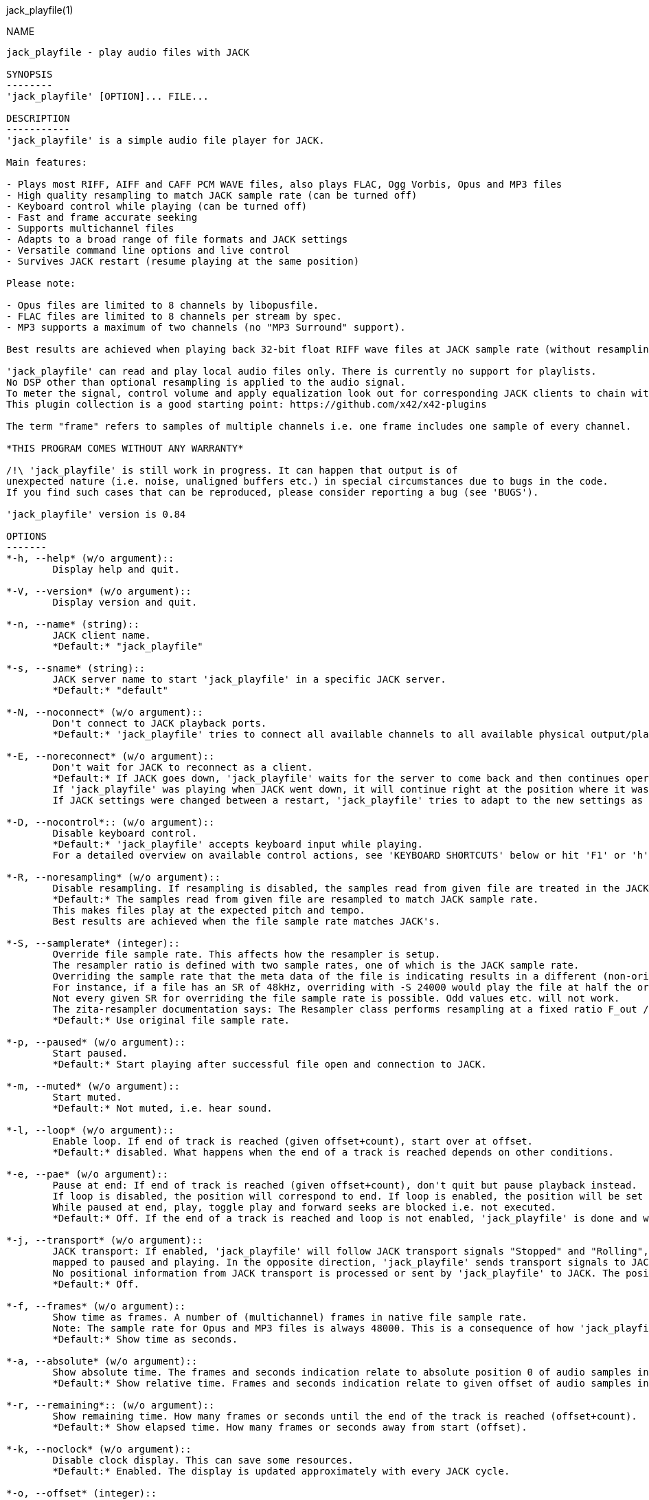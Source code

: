 jack_playfile(1)
==================
:doctype: manpage

NAME
----
jack_playfile - play audio files with JACK

SYNOPSIS
--------
'jack_playfile' [OPTION]... FILE...

DESCRIPTION
-----------
'jack_playfile' is a simple audio file player for JACK.

Main features:

- Plays most RIFF, AIFF and CAFF PCM WAVE files, also plays FLAC, Ogg Vorbis, Opus and MP3 files
- High quality resampling to match JACK sample rate (can be turned off)
- Keyboard control while playing (can be turned off)
- Fast and frame accurate seeking
- Supports multichannel files
- Adapts to a broad range of file formats and JACK settings
- Versatile command line options and live control
- Survives JACK restart (resume playing at the same position)

Please note:

- Opus files are limited to 8 channels by libopusfile.
- FLAC files are limited to 8 channels per stream by spec.
- MP3 supports a maximum of two channels (no "MP3 Surround" support).

Best results are achieved when playing back 32-bit float RIFF wave files at JACK sample rate (without resampling).

'jack_playfile' can read and play local audio files only. There is currently no support for playlists.
No DSP other than optional resampling is applied to the audio signal.
To meter the signal, control volume and apply equalization look out for corresponding JACK clients to chain with 'jack_playfile'.
This plugin collection is a good starting point: https://github.com/x42/x42-plugins

The term "frame" refers to samples of multiple channels i.e. one frame includes one sample of every channel.

*THIS PROGRAM COMES WITHOUT ANY WARRANTY*

/!\ 'jack_playfile' is still work in progress. It can happen that output is of 
unexpected nature (i.e. noise, unaligned buffers etc.) in special circumstances due to bugs in the code.
If you find such cases that can be reproduced, please consider reporting a bug (see 'BUGS').

'jack_playfile' version is 0.84

OPTIONS
-------
*-h, --help* (w/o argument)::
	Display help and quit.

*-V, --version* (w/o argument)::
	Display version and quit.

*-n, --name* (string)::
	JACK client name.
	*Default:* "jack_playfile"

*-s, --sname* (string)::
	JACK server name to start 'jack_playfile' in a specific JACK server.
	*Default:* "default"

*-N, --noconnect* (w/o argument)::
	Don't connect to JACK playback ports.
	*Default:* 'jack_playfile' tries to connect all available channels to all available physical output/playback ports 1:1.

*-E, --noreconnect* (w/o argument)::
	Don't wait for JACK to reconnect as a client.
	*Default:* If JACK goes down, 'jack_playfile' waits for the server to come back and then continues operation.
	If 'jack_playfile' was playing when JACK went down, it will continue right at the position where it was before JACK went down.
	If JACK settings were changed between a restart, 'jack_playfile' tries to adapt to the new settings as good as possible.

*-D, --nocontrol*:: (w/o argument)::
	Disable keyboard control.
	*Default:* 'jack_playfile' accepts keyboard input while playing.
	For a detailed overview on available control actions, see 'KEYBOARD SHORTCUTS' below or hit 'F1' or 'h' while 'jack_playfile' is started and control is enabled.

*-R, --noresampling* (w/o argument)::
	Disable resampling. If resampling is disabled, the samples read from given file are treated in the JACK sample rate domain without any modification.
	*Default:* The samples read from given file are resampled to match JACK sample rate.
	This makes files play at the expected pitch and tempo.
	Best results are achieved when the file sample rate matches JACK's.

*-S, --samplerate* (integer)::
	Override file sample rate. This affects how the resampler is setup.
	The resampler ratio is defined with two sample rates, one of which is the JACK sample rate.
	Overriding the sample rate that the meta data of the file is indicating results in a different (non-original) playback speed and pitch.
	For instance, if a file has an SR of 48kHz, overriding with -S 24000 would play the file at half the original speed, i.e. the playback time is double the original length.
	Not every given SR for overriding the file sample rate is possible. Odd values etc. will not work.
	The zita-resampler documentation says: The Resampler class performs resampling at a fixed ratio F_out / F_in which is required to be greater than 1/16 and be reducible to the form b / a with a, b integer and b less than 1000. This includes all the 'standard' ratios, e.g. 96000 / 44100 = 320 / 147. These restrictions allow for a more efficient implementation.
	*Default:* Use original file sample rate.

*-p, --paused* (w/o argument)::
	Start paused.
	*Default:* Start playing after successful file open and connection to JACK.

*-m, --muted* (w/o argument)::
	Start muted.
	*Default:* Not muted, i.e. hear sound.

*-l, --loop* (w/o argument)::
	Enable loop. If end of track is reached (given offset+count), start over at offset.
	*Default:* disabled. What happens when the end of a track is reached depends on other conditions.

*-e, --pae* (w/o argument)::
	Pause at end: If end of track is reached (given offset+count), don't quit but pause playback instead.
	If loop is disabled, the position will correspond to end. If loop is enabled, the position will be set to start.
	While paused at end, play, toggle play and forward seeks are blocked i.e. not executed.
	*Default:* Off. If the end of a track is reached and loop is not enabled, 'jack_playfile' is done and will quit.

*-j, --transport* (w/o argument)::
	JACK transport: If enabled, 'jack_playfile' will follow JACK transport signals "Stopped" and "Rolling",
	mapped to paused and playing. In the opposite direction, 'jack_playfile' sends transport signals to JACK when the play status changes, i.e. spacebar was hit to toggle play.
	No positional information from JACK transport is processed or sent by 'jack_playfile' to JACK. The position of 'jack_playfile' is independent, i.e. it can loop while the JACK transport position increments linearly.
	*Default:* Off.

*-f, --frames* (w/o argument)::
	Show time as frames. A number of (multichannel) frames in native file sample rate.
	Note: The sample rate for Opus and MP3 files is always 48000. This is a consequence of how 'jack_playfile' treats these formats, not a limitation of the formats.
	*Default:* Show time as seconds.

*-a, --absolute* (w/o argument)::
	Show absolute time. The frames and seconds indication relate to absolute position 0 of audio samples in file.
	*Default:* Show relative time. Frames and seconds indication relate to given offset of audio samples in file (offset=relative position 0).

*-r, --remaining*:: (w/o argument)::
	Show remaining time. How many frames or seconds until the end of the track is reached (offset+count).
	*Default:* Show elapsed time. How many frames or seconds away from start (offset).

*-k, --noclock* (w/o argument)::
	Disable clock display. This can save some resources.
	*Default:* Enabled. The display is updated approximately with every JACK cycle.

*-o, --offset* (integer)::
	Set frame offset: The first n (multichannel) frames (given number) in the file will be ignored.
	The frame offset relates to native file sample rate (not JACK's).
	The offset is relative frame/time position 0 and will be used for seeking to start and looping.
	Offsets beyond the end of available frames in the file will be set to 0.
	*Default:* 0 (At first audio sample in file).

*-c, --count* (integer)::
	Frame count: A number of (multichannel) frames to play from given offset position. The frame count relates to native file sample rate (not JACK's).
	Counts resulting in positions beyond the end of available frames in the file will be set to default.
	*Default:* All available frames, full length of track (respecting given offset).

*-O, --choffset* (integer)::
	Set channel offset: The first n channels (given number) in the file will be ignored.
	Offsets beyond the total file channel count result in 'jack_playfile' skipping the file, i.e. nothing will be set to a sane value and nothing will be played.
	*Default:* 0 (At first channel in file).

*-C, --chcount* (integer)::
	Channel count: How many channels to read from file, counting from offset (--choffset).
	The channel count defines how many output ports 'jack_playfile' will expose to JACK.
	If the file can deliver less channels than offset+count, the remaining JACK output channels will be filled with zero to match given --chcount.
	This can be handy if files with different channel counts are played in a row (no port recreation or reconnection involved).
	A fixed channel count i.e. --chcount 4 will ensure that even if the first file initializes 'jack_playfile' with only one JACK output channel (mono file),
	a following 4-channel file can still play all its 4 channels through the available JACK output ports.
	*Default:* All available channels (respecting given offset). This means the file channel count (-offset) sets the number of JACK output ports 'jack_playfile' will have.

*-v, --verbose* (w/o argument)::
	Display more information about loaded audio files and JACK properties.

*-L, --libs* (w/o argument)::
	Show license and library information (see 'LIBRARIES AND DEPENDENCIES')

Count and offset relate to the sample rate and duration (frame count) indicated when 'jack_playfile' starts up.
For the audio formats Opus and MP3, frame offsets and counts always relate to a fixed sample rate of 48k.

To play multiple files, each file can be appended to the command line, i.e.:

	$ jack_playfile a.wav b.ogg c.flac

Please note that files containing spaces or special characters should be enclosed in '"' 
and if '"' is part of the filename, it needs escaping like '\"'.

Of course all the shell filename expansion mechanisms can be used, so that

	$ jack_playfile *.wav 0??.ogg

will play all files matching the patterns.

If multiple files are available as arguments, they will be played in a row without recreating or reconnecting JACK ports.
Using keyboard control < and > will browse through the list of files. If a file can't be played, the next 
file will be tried until there is a valid file or no more files left to try.

KEYBOARD SHORTCUTS
------------------

- Start refers to the relative start given with --offset which is 0 by default. Relative start is always 0.
- End refers to relative end which is always equal to --count.
- Default Values are marked with "*"

*h, f1*::		Help (this screen)
*space*::		Toggle play/pause
*enter*::		Play
*(<) arrow left*::	Seek one step backward
*(>) arrow right*::	Seek one step forward
*(^) arrow up*::	Increment seek step size
*(v) arrow down*::	Decrement seek step size
*home*::		Seek to start
*0*::			Seek to start and pause
*backspace*::		Seek to start and play
*end*:: 		Seek to end
*< less than*::		Load previous file
*> greater than*::	Load next file
*m*::			Toggle mute on/off*
*l*::			Toggle loop on/off*
*p*::			Toggle pause at end on/off*
*j*::			Toggle JACK transport on/off*
*c*::			Toggle clock display on*/off
*, comma*::		Toggle clock seconds*/frames
*. period*::		Toggle clock absolute*/relative
*- dash*::		Toggle clock elapsed*/remaining
*q*::			Quit

If the clock is set to seconds, changing the seek step size will use the following grid:

- 0.001, 0.010, 0.100, 1, 10*, 60, 600, 3600 (seconds)

If the clock is set to frames, changing the seek step size will use the following grid:

- 1*, 10, 100, 1000, 10k, 100k, 1000k, 10M, 100M (frames)

TIMELINE
--------

The relation of absolute and relative start and end using offset and count, limited seek steps:

                     current abs pos 
  abs start          v                                   abs end
  |------------------------------------------------------|
             rel start                  rel end
             |--------------------------|
             frame_offset               offset + frame_count
             |       rel pos            | 
             |-------|------------------|
             |                          |
      .======x=======.=============.====x=======.
             |       seek steps         |
             limit                      limit


EXAMPLES
--------

- Play RIFF wave file:

	$ jack_playfile audio.wav

Example output of 'jack_playfile' using option -v:

	file:        audio.wav  (#1/1)
	size:        57274264 bytes (57.27 MB)
	format:      Microsoft WAV format (little endian)
		     Signed 16 bit data (0x00010002)
	duration:    00:05:24.684 (14318555 frames)
	sample rate: 44100
	channels:    2
	data rate:   176400.0 bytes/s (0.18 MB/s)
	frame_count set to 14318555 (all available frames)
	playing frames offset, count, end: 0 14318555 14318555
	playing channels offset, count, end, file: 0 2 2
	JACK sample rate: 48000
	JACK period size: 128 frames
	JACK cycles per second: 375.00
	JACK output data rate: 384000.0 bytes/s (0.38 MB/s)
	total byte out_to_in ratio: 2.176871
	resampler out_to_in ratio: 1.088435
	autoconnect: jack_playfile-01:output_1 -> firewire_pcm:000a9200d6012385_MainOut 1L_out
	autoconnect: jack_playfile-01:output_2 -> firewire_pcm:000a9200d6012385_MainOut 2R_out
	>  playing       S rel    10          4.3  (00:00:04.321) 

(the last line is being updated in an interval)

Note on ratios:

- byte_out_to_in_ratio: Bytes delivered to JACK divided by bytes read from file. For lossy compressed formats (Ogg, Opus, MP3), the total file size is used for calculation.
- resampler out_to_in ratio: JACK sample rate divided by file sample rate.
- data_rate: Bytes to read from file per second to satisfy constant flow to JACK output. For lossy compressed formats (Ogg, Opus, MP3), the total file size is used for calculation.

Legend (example prompt):

        || paused   JMLP  S rel 0.001       943.1  (00:15:43.070)   
        ^           ^^^^  ^ ^   ^     ^     ^     ^ ^             ^ 
        1           2345  6 7   8     9     10    9 11            12

	  1): status playing '>', paused '||' or seeking '...'
          2): JACK transport on/off 'J' or ' '
	  3): mute on/off 'M' or ' '
	  4): loop on/off 'L' or ' '
	  5): pause at end on/off 'P' or ' '
	  6): time and seek in seconds 'S' or frames 'F'
	  7): time indication 'rel' to frame_offset or 'abs'
	  8): seek step size in seconds or frames
	  9): time elapsed ' ' or remaining '-'
	 10): time in seconds or frames
	 11): time in HMS.millis
	 12): keyboard input indication (i.e. seek)

- Play Opus file, starting at an offset of 480000 frames (10 seconds), playing 48000 frames (1 second),
showing remaining absolute time, pause at end and loop:

	$ jack_playfile -o 480000 -c 48000 -r -a --pae -l audio.opus

- Play a short snippet of all wave files in a directory, using only first channel

	$ jack_playfile --offset 5000 --count 10000 --chcount 1 samples/*.wav

ERROR MESSAGES
--------------

'jack_playfile' does not automatically start a JACK default server if there is none running.
If 'jack_playfile' is started with the option --noreconnect,  this will lead to the following message:

	Cannot connect to server socket err = No such file or directory
	Cannot connect to server request channel
	jack server is not running or cannot be started
	jack_client_open() failed, status = 0x11
	Unable to connect to JACK server

Simply start JACK before using 'jack_playfile'.
If --noreconnect is not present, 'jack_playfile' will wait until JACK is reachable:

	waiting for connection to JACK server...

To find out how to start JACK, see 'jackd' manpage and tutorials on http://jackaudio.org.
There is an excellent graphical JACK control program called 'qjackctl', http://qjackctl.sourceforge.net/.

In a nutshell:

- Starting JACK in realtime mode from a terminal with ALSA backend 
(i.e. onboard audio), using first available audio card

	$ jackd -R -dalsa -r48000 -p512 -n3 -dhw:0

This can fail for several reasons:

- 'jackd' is not installed -> check repository for "jackd" or similar and install
- The default JACK server is already running -> no need to start again
- The device at hw:0 is already in use by another audio server, i.e. 'pulseaudio' -> try to stop pulse or try another card (i.e. hw:1)
- You don't have permissions to run 'jackd' because of security limits (rtprio, memlock) -> check /etc/security/limits.d/audio.conf, check that user is part of group "audio", eventually log out and login to make group changes take effect.
- Other reason

If 'jackd' is installed, it's possible to start JACK with a dummy backend where no physical audio devices are involved:

- Starting JACK with dummy backend, server name "virtual"

	$ jackd --name virtual -ddummy -r4800 -p128

- Telling jack_playfile to use JACK server "virtual"

	$ jack_playfile --sname virtual audio.ogg

If you have trouble starting 'jackd' on your host, please consult JACK FAQ at http://jackaudio.org/faq/ and join IRC #jack on freenode. There is a mailinglist too.

'jack_playfile' returns 0 on regular program exit, or 1 if there was an error.

PROGRAM STATUSES
----------------

- Initializing (JACK, first/next/prev file)

- Paused (||)

- Playing (>)

- Seeking (...)

- Shutting down

PROGRAM LIFE CYCLE
------------------

'jack_playfile' procedure:

0) Initializing, starting up with given parameters

1) Trying to open given file with several decoders, quit on fail

2) Check if JACK libraries are available on host, quit on fail

3) Eventually wait for JACK server to become available

4) Register JACK client, register ports, optionally connect ports, quit on fail

5) Start operation based on playback settings (paused, muted etc.)

6) Eventually stop operation if JACK away

7) Eventually resume operation if JACK available

8) Eventually play next or previous file in args list

9) Release resources and quit nicely if all done or quit was requested

During all operation 'jack_playfile' tries to prevent to cause JACK X-runs or 'jack_playfile' internal buffer underflows.
It's very likely that underruns happen inside 'jack_playfile' though (not enough data available to play in buffer), 
i.e. while seeking, during startup or shutdown.
'jack_playfile' relies on constant fast file read access. Files can be copied to a RAM disk (i.e. /dev/shm/) before playing 
to prevent physical disk access on non-SSD disks.

LIBRARIES AND DEPENDENCIES
--------------------------

Major audio libraries 'jack_playfile' depends on:

- JACK audio connection kit - http://jackaudio.org/ - 'jack_playfile' works exclusively with JACK as audio backend. JACK is available for Linux, Windows and OSX.
- libsndfile - http://www.mega-nerd.com/libsndfile/ - This is the main library to read audio files.
- libzita-resampler - http://kokkinizita.linuxaudio.org/linuxaudio/ - High quality resampler.
- libopus, libopusfile - http://www.opus-codec.org/ - RFC 6716, incorporates SILK & CELT codecs.
- libvorbisfile - http://xiph.org/vorbis/ - Fast seeking in Ogg Vorbis files
- libmpg123 - http://www.mpg123.org/ - (optional due to patent foo)

Libraries abstracted by libsndfile:

- libFLAC - http://xiph.org/flac/
- libvorbis, libvorbisenc - http://xiph.org/vorbis/
- libogg - http://xiph.org/ogg/

/////////
- *dont forget to update version and last updated
/////////

RESOURCES
---------
Github: <https://github.com/7890/jack_tools> in subdirectory jack_playfile

BUGS
----
Please report any bugs as issues to the github repository. Patches and pull requests are welcome.

SEE ALSO
--------
*jackd*(1) *jack_capture*(1) *sndfile-info*(1) *zresample*(1) *flac*(1) *oggenc*(1) *opusenc*(1) *mpg123*(1) *sox*(1) *patchage*(1)

AUTHORS
-------
Thomas Brand <tom@trellis.ch>

Last Update: Sun Aug 23 19:19:36 CEST 2015

COPYING
-------
Copyright \(C) 2015 Thomas Brand. Free use of this software is
granted under the terms of the GNU General Public License (GPL).

